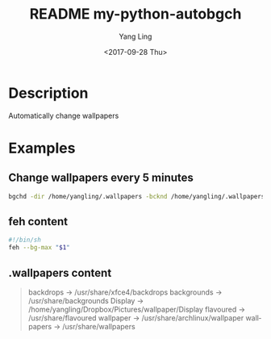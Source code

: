 #+OPTIONS: ':nil *:t -:t ::t <:t H:3 \n:nil ^:t arch:headline author:t
#+OPTIONS: broken-links:nil c:nil creator:nil d:(not "LOGBOOK") date:t e:t
#+OPTIONS: email:nil f:t inline:t num:t p:nil pri:nil prop:nil stat:t tags:t
#+OPTIONS: tasks:t tex:t timestamp:t title:t toc:t todo:t |:t
#+TITLE: README my-python-autobgch
#+DATE: <2017-09-28 Thu>
#+AUTHOR: Yang Ling
#+LANGUAGE: en
#+SELECT_TAGS: export
#+EXCLUDE_TAGS: noexport
#+CREATOR: Emacs 25.3.1 (Org mode 9.0.9)

* Description
  Automatically change wallpapers

* Examples
** Change wallpapers every 5 minutes
   #+BEGIN_SRC sh
   bgchd -dir /home/yangling/.wallpapers -bcknd /home/yangling/.wallpapers/feh -intv 5m -rpl
   #+END_SRC
** feh content
   #+BEGIN_SRC sh
   #!/bin/sh
   feh --bg-max "$1"
   #+END_SRC
** .wallpapers content
   #+BEGIN_QUOTE
    backdrops -> /usr/share/xfce4/backdrops
    backgrounds -> /usr/share/backgrounds
    Display -> /home/yangling/Dropbox/Pictures/wallpaper/Display
    flavoured -> /usr/share/flavoured
    wallpaper -> /usr/share/archlinux/wallpaper
    wallpapers -> /usr/share/wallpapers
   #+END_QUOTE
